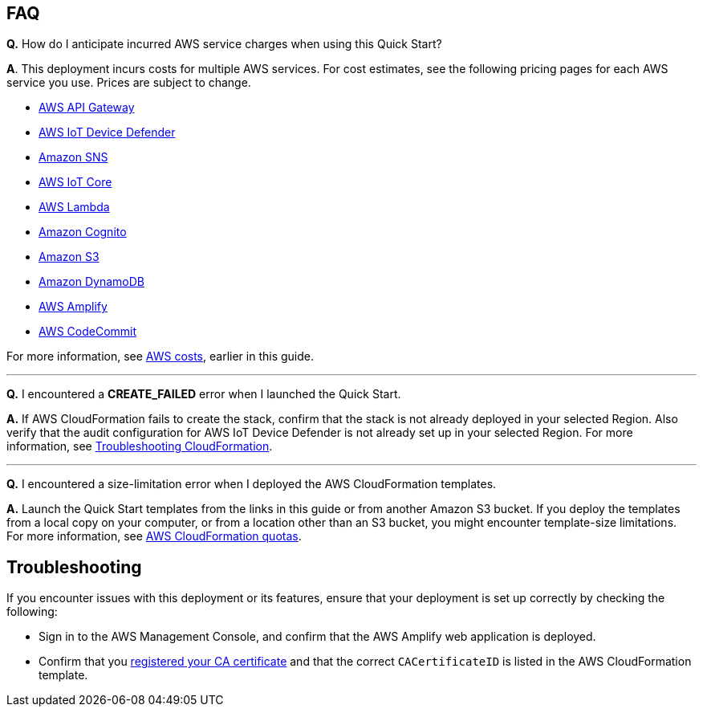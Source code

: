 == FAQ
//TODO Is there something special about this Quick Start that makes this first Q & A valuable? We don't typically go into this kind of list. We let the "AWS costs" section address this issue.

*Q.*  How do I anticipate incurred AWS service charges when using this Quick Start?

*A*. This deployment incurs costs for multiple AWS services. For cost estimates, see the following pricing pages for each AWS service you use. Prices are subject to change.

* https://aws.amazon.com/api-gateway/pricing/#REST_APIs[AWS API Gateway^]
* https://aws.amazon.com/iot-device-defender/pricing/[AWS IoT Device Defender^] 
* https://aws.amazon.com/sns/pricing/[Amazon SNS^] 
* https://aws.amazon.com/iot-core/pricing/[AWS IoT Core^] 
* https://aws.amazon.com/lambda/pricing/[AWS Lambda^]
* https://aws.amazon.com/cognito/pricing/[Amazon Cognito^] 
* https://aws.amazon.com/s3/pricing/[Amazon S3^] 
* https://aws.amazon.com/dynamodb/pricing/[Amazon DynamoDB^] 
* https://aws.amazon.com/amplify/pricing/[AWS Amplify^] 
* https://aws.amazon.com/codecommit/pricing/[AWS CodeCommit^] 
 
For more information, see link:#_aws_costs[AWS costs], earlier in this guide.

'''
*Q.* I encountered a *CREATE_FAILED* error when I launched the Quick Start.

*A.* If AWS CloudFormation fails to create the stack, confirm that the stack is not already deployed in your selected Region. Also verify that the audit configuration for AWS IoT Device Defender is not already set up in your selected Region. For more information, see https://docs.aws.amazon.com/AWSCloudFormation/latest/UserGuide/troubleshooting.html[Troubleshooting CloudFormation^].

'''
*Q.* I encountered a size-limitation error when I deployed the AWS CloudFormation templates.

*A.* Launch the Quick Start templates from the links in this guide or from another Amazon S3 bucket. If you deploy the templates from a local copy on your computer, or from a location other than an S3 bucket, you might encounter template-size limitations. For more information, see http://docs.aws.amazon.com/AWSCloudFormation/latest/UserGuide/cloudformation-limits.html[AWS CloudFormation quotas^].


== Troubleshooting

If you encounter issues with this deployment or its features, ensure that your deployment is set up correctly by checking the following:

* Sign in to the AWS Management Console, and confirm that the AWS Amplify web application is deployed.
* Confirm that you https://docs.aws.amazon.com/iot/latest/developerguide/register-CA-cert.html[registered your CA certificate^] and that the correct `CACertificateID` is listed in the AWS CloudFormation template.
